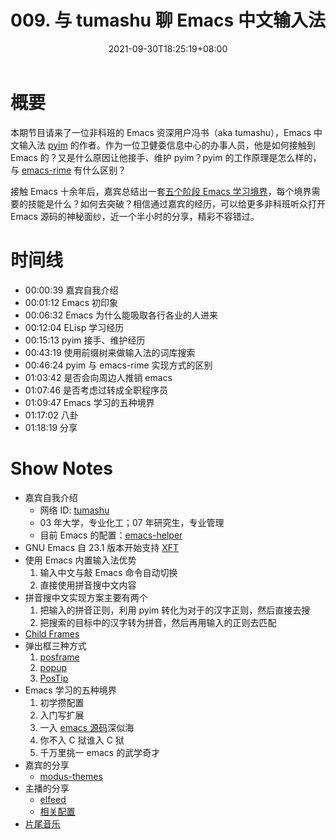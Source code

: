 #+TITLE: 009. 与 tumashu 聊 Emacs 中文输入法
#+DATE: 2021-09-30T18:25:19+08:00
#+DRAFT: false
#+PODCAST_MP3: https://aod.cos.tx.xmcdn.com/storages/b65c-audiofreehighqps/F9/E8/CKwRIasFK1AmAmoQEgDoJ8xq.m4a
#+PODCAST_DURATION: 01:23:23
#+PODCAST_LENGTH: 40505362
#+PODCAST_IMAGE_SRC: guests/tumashu.png
#+PODCAST_IMAGE_ALT: tumashu

* 概要

本期节目请来了一位非科班的 Emacs 资深用户冯书（aka tumashu），Emacs 中文输入法 [[https://github.com/tumashu/pyim][pyim]] 的作者。作为一位卫健委信息中心的办事人员，他是如何接触到 Emacs 的？又是什么原因让他接手、维护 pyim？pyim 的工作原理是怎么样的，与 [[https://github.com/DogLooksGood/emacs-rime][emacs-rime]] 有什么区别？

接触 Emacs 十余年后，嘉宾总结出一套[[https://github.com/EmacsTalk/joinus/blob/master/podcasts/2021-09-24-tumashu.org#%E6%8E%A8%E8%8D%90%E7%9A%84%E5%AD%A6%E4%B9%A0%E6%96%B9%E5%BC%8F][五个阶段 Emacs 学习境界]]，每个境界需要的技能是什么？如何去突破？相信通过嘉宾的经历，可以给更多非科班听众打开 Emacs 源码的神秘面纱，近一个半小时的分享，精彩不容错过。


* 时间线
- 00:00:39 嘉宾自我介绍
- 00:01:12 Emacs 初印象
- 00:06:32 Emacs 为什么能吸取各行各业的人进来
- 00:12:04 ELisp 学习经历
- 00:15:13 pyim 接手、维护经历
- 00:43:19 使用前缀树来做输入法的词库搜索
- 00:46:24 pyim 与 emacs-rime 实现方式的区别
- 01:03:42 是否会向周边人推销 emacs
- 01:07:46 是否考虑过转成全职程序员
- 01:09:47 Emacs 学习的五种境界
- 01:17:02 八卦
- 01:18:19 分享

* Show Notes
- 嘉宾自我介绍
  - 网络 ID: [[https://github.com/tumashu][tumashu]]
  - 03 年大学，专业化工；07 年研究生，专业管理
  - 目前 Emacs 的配置：[[https://github.com/tumashu/emacs-helper][emacs-helper]]
- GNU Emacs 自 23.1 版本开始支持 [[https://www.emacswiki.org/emacs/XftGnuEmacs][XFT]]
- 使用 Emacs 内置输入法优势
  1. 输入中文与敲 Emacs 命令自动切换
  2. 直接使用拼音搜中文内容
- 拼音搜中文实现方案主要有两个
  1. 把输入的拼音正则，利用 pyim 转化为对于的汉字正则，然后直接去搜
  2. 把搜索的目标中的汉字转为拼音，然后再用输入的正则去匹配
- [[https://www.gnu.org/software/emacs/manual/html_node/elisp/Child-Frames.html][Child Frames]]
- 弹出框三种方式
  1. [[https://github.com/tumashu/posframe][posframe]]
  2. [[https://github.com/auto-complete/popup-el][popup]]
  3. [[https://www.emacswiki.org/emacs/PosTip][PosTip]]
- Emacs 学习的五种境界
  1. 初学攒配置
  2. 入门写扩展
  3. 一入 [[https://github.com/emacs-mirror/emacs][emacs 源码]]深似海
  4. 你不入 C 狱谁入 C 狱
  5. 千万里挑一 emacs 的武学奇才
- 嘉宾的分享
  - [[https://github.com/protesilaos/modus-themes][modus-themes]]
- 主播的分享
  - [[https://liujiacai.net/blog/2021/03/05/emacs-love-mail-feed/#headline-13][elfeed]]
  - [[https://github.com/jiacai2050/dotfiles/blob/137c4b716ca16a5a2d5fd0bc4723297b09ff33d4/.config/emacs/i-misc.el#L157-L385][相关配置]]
- [[https://music.163.com/#/song?id=1380302523][片尾音乐]]
